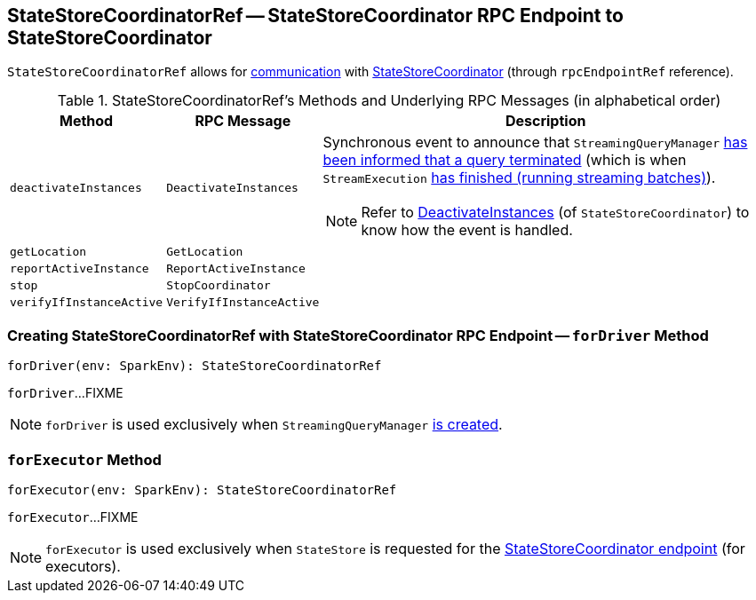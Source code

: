 == [[StateStoreCoordinatorRef]] StateStoreCoordinatorRef -- StateStoreCoordinator RPC Endpoint to StateStoreCoordinator

[[rpcEndpointRef]]
`StateStoreCoordinatorRef` allows for <<messages, communication>> with link:spark-sql-streaming-StateStoreCoordinator.adoc[StateStoreCoordinator] (through `rpcEndpointRef` reference).

[[messages]]
.StateStoreCoordinatorRef's Methods and Underlying RPC Messages (in alphabetical order)
[width="100%",cols="1m,1m,3",options="header"]
|===
| Method
| RPC Message
| Description

| deactivateInstances
| DeactivateInstances
a| [[deactivateInstances]] Synchronous event to announce that `StreamingQueryManager` link:spark-sql-streaming-StreamingQueryManager.adoc#notifyQueryTermination[has been informed that a query terminated] (which is when `StreamExecution` link:spark-sql-streaming-StreamExecution.adoc#runStream-finally[has finished (running streaming batches)]).

NOTE: Refer to link:spark-sql-streaming-StateStoreCoordinator.adoc#DeactivateInstances[DeactivateInstances] (of `StateStoreCoordinator`) to know how the event is handled.

| getLocation
| GetLocation
| [[getLocation]]

| reportActiveInstance
| ReportActiveInstance
| [[reportActiveInstance]]

| stop
| StopCoordinator
| [[stop]]

| verifyIfInstanceActive
| VerifyIfInstanceActive
| [[verifyIfInstanceActive]]

|===

=== [[forDriver]] Creating StateStoreCoordinatorRef with StateStoreCoordinator RPC Endpoint -- `forDriver` Method

[source, scala]
----
forDriver(env: SparkEnv): StateStoreCoordinatorRef
----

`forDriver`...FIXME

NOTE: `forDriver` is used exclusively when `StreamingQueryManager` link:spark-sql-streaming-StreamingQueryManager.adoc#creating-instance[is created].

=== [[forExecutor]] `forExecutor` Method

[source, scala]
----
forExecutor(env: SparkEnv): StateStoreCoordinatorRef
----

`forExecutor`...FIXME

NOTE: `forExecutor` is used exclusively when `StateStore` is requested for the <<spark-sql-streaming-StateStore.adoc#coordinatorRef, StateStoreCoordinator endpoint>> (for executors).
